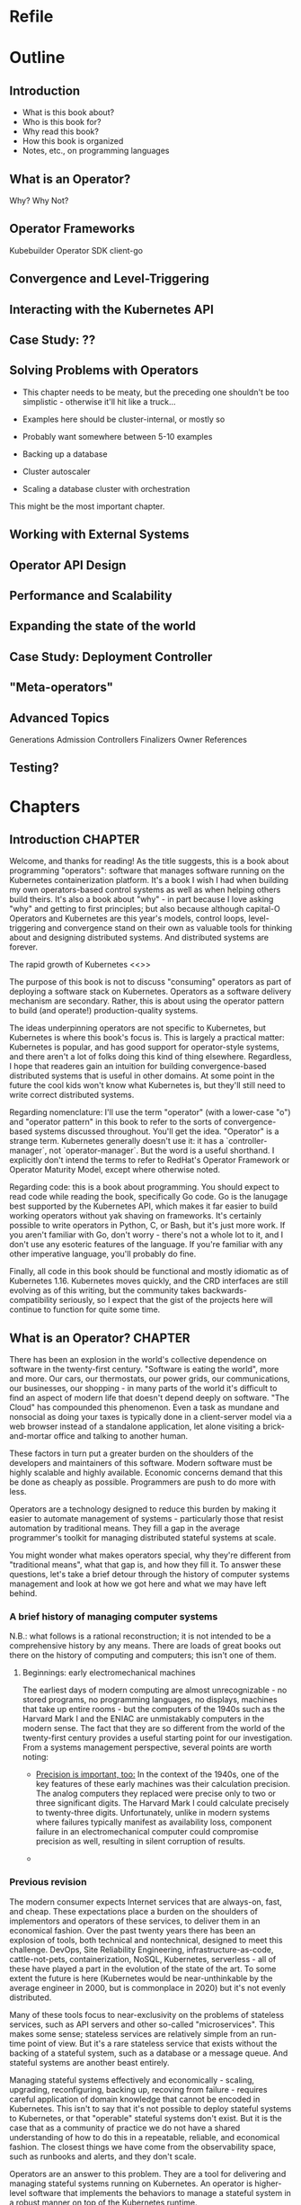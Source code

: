 #+HTML_DOCTYPE: html5
#+HTML_HEAD: <link rel="stylesheet" type="text/css" href="style.css" />
#+OPTIONS: html-style:nil html-scripts:nil html-postamble:nil
#+OPTIONS: author:nil date:nil timestamp:nil toc:nil todo:nil
#+OPTIONS: html-preamble:po-preamble
* Refile
* Outline
** Introduction
- What is this book about?
- Who is this book for?
- Why read this book?
- How this book is organized
- Notes, etc., on programming languages
** What is an Operator?
Why? Why Not?
** Operator Frameworks
Kubebuilder
Operator SDK
client-go
** Convergence and Level-Triggering
** Interacting with the Kubernetes API
** Case Study: ??
** Solving Problems with Operators
- This chapter needs to be meaty, but the preceding one shouldn't be
  too simplistic - otherwise it'll hit like a truck...
- Examples here should be cluster-internal, or mostly so
- Probably want somewhere between 5-10 examples

- Backing up a database
- Cluster autoscaler
- Scaling a database cluster with orchestration

This might be the most important chapter.
** Working with External Systems
** Operator API Design
** Performance and Scalability
** Expanding the state of the world
** Case Study: Deployment Controller
** "Meta-operators"
** Advanced Topics
Generations
Admission Controllers
Finalizers
Owner References

** Testing?
* Chapters
** Introduction                                                     :CHAPTER:
:PROPERTIES:
:EXPORT_FILE_NAME: dist/01-introduction
:END:

Welcome, and thanks for reading! As the title suggests, this is a book about
programming "operators": software that manages software running on the
Kubernetes containerization platform. It's a book I wish I had when building my
own operators-based control systems as well as when helping others build theirs.
It's also a book about "why" - in part because I love asking "why" and getting
to first principles; but also because although capital-O Operators and
Kubernetes are this year's models, control loops, level-triggering and
convergence stand on their own as valuable tools for thinking about and
designing distributed systems. And distributed systems are forever.

The rapid growth of Kubernetes <<>>

The purpose of this book is not to discuss "consuming" operators as
part of deploying a software stack on Kubernetes. Operators as a
software delivery mechanism are secondary. Rather, this is about using
the operator pattern to build (and operate!) production-quality
systems.

The ideas underpinning operators are not specific to Kubernetes, but
Kubernetes is where this book's focus is. This is largely a practical
matter: Kubernetes is popular, and has good support for operator-style
systems, and there aren't a lot of folks doing this kind of thing
elsewhere. Regardless, I hope that readeres gain an intuition for
building convergence-based distributed systems that is useful in other
domains. At some point in the future the cool kids won't know what
Kubernetes is, but they'll still need to write correct distributed
systems.

Regarding nomenclature: I'll use the term "operator" (with a
lower-case "o") and "operator pattern" in this book to refer to the
sorts of convergence-based systems discussed throughout. You'll get
the idea. "Operator" is a strange term. Kubernetes generally doesn't
use it: it has a `controller-manager`, not `operator-manager`. But the
word is a useful shorthand. I explicitly don't intend the terms to
refer to RedHat's Operator Framework or Operator Maturity Model,
except where otherwise noted.

Regarding code: this is a book about programming. You should expect to
read code while reading the book, specifically Go code. Go is the
lanugage best supported by the Kubernetes API, which makes it far
easier to build working operators without yak shaving on frameworks.
It's certainly possible to write operators in Python, C, or Bash, but
it's just more work. If you aren't familiar with Go, don't worry -
there's not a whole lot to it, and I don't use any esoteric features
of the language. If you're familiar with any other imperative
language, you'll probably do fine.

Finally, all code in this book should be functional and mostly
idiomatic as of Kubernetes 1.16. Kubernetes moves quickly, and the CRD
interfaces are still evolving as of this writing, but the community
takes backwards-compatibility seriously, so I expect that the gist of
the projects here will continue to function for quite some time.

** What is an Operator?                                             :CHAPTER:
:PROPERTIES:
:EXPORT_FILE_NAME: dist/02-what-is-an-operator
:END:

There has been an explosion in the world's collective dependence on
software in the twenty-first century. "Software is eating the world",
more and more. Our cars, our thermostats, our power grids, our
communications, our businesses, our shopping - in many parts of the
world it's difficult to find an aspect of modern life that doesn't
depend deeply on software. "The Cloud" has compounded this phenomenon.
Even a task as mundane and nonsocial as doing your taxes is typically
done in a client-server model via a web browser instead of a
standalone application, let alone visiting a brick-and-mortar office
and talking to another human.

These factors in turn put a greater burden on the shoulders of the
developers and maintainers of this software. Modern software must be
highly scalable and highly available. Economic concerns demand that
this be done as cheaply as possible. Programmers are push to do more
with less.

Operators are a technology designed to reduce this burden by making it
easier to automate management of systems - particularly those that
resist automation by traditional means. They fill a gap in the average
programmer's toolkit for managing distributed stateful systems at
scale.

You might wonder what makes operators special, why they're
different from "traditional means", what that gap is, and how
they fill it. To answer these questions, let's take a brief detour
through the history of computer systems management and look at how we
got here and what we may have left behind.

*** A brief history of managing computer systems

N.B.: what follows is a rational reconstruction; it is not intended to
be a comprehensive history by any means. There are loads of great
books out there on the history of computing and computers; this isn't
one of them.

**** Beginnings: early electromechanical machines

The earliest days of modern computing are almost unrecognizable - no
stored programs, no programming languages, no displays, machines that
take up entire rooms - but the computers of the 1940s such as the
Harvard Mark I and the ENIAC are unmistakably computers in the modern
sense. The fact that they are so different from the world of the
twenty-first century provides a useful starting point for our
investigation. From a systems management perspective, several points
are worth noting:

- _Precision is important, too:_ In the context of the 1940s, one of
  the key features of these early machines was their calculation
  precision. The analog computers they replaced were precise only to
  two or three significant digits. The Harvard Mark I could calculate
  precisely to twenty-three digits. Unfortunately, unlike in modern
  systems where failures typically manifest as availability loss,
  component failure in an electromechanical computer could compromise
  precision as well, resulting in silent corruption of results.

- 

*** Previous revision

The modern consumer expects Internet services that are always-on,
fast, and cheap. These expectations place a burden on the shoulders of
implementors and operators of these services, to deliver them in an
economical fashion. Over the past twenty years there has been an
explosion of tools, both technical and nontechnical, designed to meet
this challenge. DevOps, Site Reliability Engineering,
infrastructure-as-code, cattle-not-pets, containerization, NoSQL,
Kubernetes, serverless - all of these have played a part in the
evolution of the state of the art. To some extent the future is here
(Kubernetes would be near-unthinkable by the average engineer in 2000,
but is commonplace in 2020) but it's not evenly distributed.

Many of these tools focus to near-exclusivity on the problems of
stateless services, such as API servers and other so-called
"microservices". This makes some sense; stateless services are
relatively simple from an run-time point of view. But it's a rare
stateless service that exists without the backing of a stateful
system, such as a database or a message queue. And stateful systems
are another beast entirely.

Managing stateful systems effectively and economically - scaling,
upgrading, reconfiguring, backing up, recoving from failure - requires
careful application of domain knowledge that cannot be encoded in
Kubernetes. This isn't to say that it's not possible to deploy
stateful systems to Kubernetes, or that "operable" stateful systems
don't exist. But it is the case that as a community of practice we do
not have a shared understanding of how to do this in a repeatable,
reliable, and economical fashion. The closest things we have come from
the observability space, such as runbooks and alerts, and they don't
scale.

Operators are an answer to this problem. They are a tool for
delivering and managing stateful systems running on Kubernetes. An
operator is higher-level software that implements the behaviors to
manage a stateful system in a robust manner on top of the Kubernetes
runtime.

The heart of an operator is a controller. The controller periodically
inspects "the world" and compares to a representation of the desired
state of that world. If any action is necessary to make the world more
closely reflect the desired state, the controller takes that action.
This loop is performed in perpetuity. Think of a thermostat: every so
often, it observes the state of "the world" - in this case, the
ambient temperature - and compares it to the user's desired state of
that world - say, seventy degrees Farenheit. If the world is too cold,
the furnace is powered on. If the world is too hot, perhaps the
furnace will be powered off. Some time later, the thermostat will
inspect the state of the world again, compare to the user's desired
state (perhaps seventy-one degrees this time!) and again take
necessary action.

Despite the apparent triviality of the thermostat example it turns out
that this pattern can be effectively applied to solve a broad range of
systems management problems. This is not an accident; the
fundamentals of controllers have been well-explored and systematized
in the field of control theory which dates back to Maxwell in the
nineteenth century. There's a big difference between an operator that
provisions an object storage bucket and a PID controller that
auto-tunes a pool of web servers, but the basic idea is pretty
similar, once you've got a control theory lens on the world.

In the context of of Kubernetes, a minimal operator comprises two
components: a special type of resource called a
~CustomResourceDefinition~, or ~CRD~ and a controller that uses
instances of that ~CRD~ as the specification of the desired state of
the world.

An instance of a ~CRD~ is a Kubernetes resource like any other. It
includes standard ~ObjectMeta~ fields such as ~Name~,
~CreationTimestamp~, ~ResourceVersion~, and ~Generation~, as well as
~Spec~ and ~Status~ fields whose underlying structure is in the hands
of the implementor. For example, the manifest below defines a custom
resource called "~Foo~ " in the ~programmingoperators.com/v1~ namespace:

#+BEGIN_SRC yaml
apiVersion: apiextensions.k8s.io/v1beta1
kind: CustomResourceDefinition
metadata:
  name: foos.programmingoperators.com
spec:
  group: programmingoperators.com
  names:
    plural: foos
    singular: foo
    kind: Foo
  versions:
    - name: v1
      served: true
      storage: true
      subresources:
        # status enables the status subresource.
        status: {}
#+END_SRC

And here's a sample manifest of an instance of that ~CRD~:

#+BEGIN_SRC yaml
apiVersion: "programmingoperators.com/v1"
kind: Foo
metadata:
  name: my-foo
spec:
  [ ... ]
status:
  [ ... ]
#+END_SRC

A controller associated with this resource uses the Kubernetes APIs to
watch instances of ~foos.programmingoperators.com/v1~ and take action
against "the world" when necessary. It might create or mutate other
Kubernetes resources, reconfigure a database, or launch missiles;
beyond some basic limitations, Kubernetes doesn't much care.

#+BEGIN_SRC go
func Sync(foo *v1.Foo) {
    TODO
}
#+END_SRC

That's it, really. "Operator" may imply big ideas about autonomous,
self-healing distributed systems and thousands of SREs on the streets
looking for jobs, but it doesn't entail them. An operator can be as
big or as small as the role it needs to fill with a system.

Most of the rest of this book is about how to turn this trivial
example in to something worthwhile and useful. There's a lot to cover.
To dip in just a bit deeper let's touch on two big ideas.

The first is related to the fact that Operators exist at the behest of
the Kubernetes API, and that API has very particular semantics. One of
these semantics, and perhaps the most important for operator
programmers, is that there is no way to observe every change to a
resource. Whatever your operator needs to do, it neds to do based on
the current state of the resource at any given time. This idea is
sometimes called "level-triggering", and it's essential to writing
operators that do what they say on the box. We'll be talking about it
quite a bit.

The second big idea is convergence. Given a resource with a certain
specification, the controller should eventually converge to a stable
state where no more action is taken. "Eventually" could be a very long
time - hundreds of iterations, or hours in the real-world - but the
controller should be working to align the state of the world with the
state specified in the resources it manages. If that specified state
changes - even before the world has been converged - the controller
should start moving towards the new state.

** Operator Frameworks                                              :CHAPTER:
:PROPERTIES:
:EXPORT_FILE_NAME: dist/03-operator-frameworks
:END:

** Convergence and Level-Triggering                                 :CHAPTER:
:PROPERTIES:
:EXPORT_FILE_NAME: dist/04-convergence
:END:


While this book is largely focused on operators as a pattern for
building systems on Kubernetes, it's worth keeping in mind that the
basic ideas here don't have much to do with Kubernetes at all. In this
chapter we'll take a step back from the pragmatic and get a little
more grounding in the theory behind the practice. We'll swing back
around to the "real thing" soon enough, newly armed with a deeper
understand of the fundamentals. The key concepts are *declarativity*,
*convergence*, and *level-triggering*. Maybe these are already
familiar to you, or perhaps you have more of a practical bias; if
that's the case, don't hesitate to skip forward. This chapter stands
alone, and you can always come back to it.

# Something to note here: we're not _really_ getting away from
# Kubernetes here; the three concepts are all motivated by the
# semantics of the Kubernetes API. Maybe this needs to be after the
# "Interacting with the Kubernetes API" chapter?

*** INPROGRESS Declarativity: what, not how
:PROPERTIES:
:CUSTOM_ID: declarativity
:END:

# I'm not super happy with how this is fitting together. Maybe talk
# about the interface concern second? Or say, "declarativity is a big
# concept, but we're mostly going to talk about interfaces"?

If you've been around programming circles for a while, there's a good
chance you're already familiar with the the idea of "declarativity",
and declarative vs. imperative. Declarative is about "what", and
imperative is about "how", right? It's the difference between the
elegance of mergesort in Haskell and the mechanical grind (and the
beauty!) of Timsort in C. In the world of operators, declarativity is
of supreme importance

*** TODO Convergence
:PROPERTIES:
:CUSTOM_ID: convergence
:END:

*** TODO Level-triggering
:PROPERTIES:
:CUSTOM_ID: level-triggering
:END:

** Interacting with the Kubernetes API                              :CHAPTER:
:PROPERTIES:
:EXPORT_FILE_NAME: dist/05-interacting-kubernetes-api
:END:

** Case Study: ??
** Solving Problems with Operators                                  :CHAPTER:
:PROPERTIES:
:EXPORT_FILE_NAME: dist/07-solving-problems-with-operators
:END:

We've now covered all of the basics; it's time to dive in to some more
realistic problems and discuss how to solve them with operators. This
chapter will go in-depth with several real world problems and sketch
out solutions.

** Working with External Systems                                    :CHAPTER:
:PROPERTIES:
:EXPORT_FILE_NAME: dist/08-working-with-external-systems
:END:


One of the challenges of managing complex stateful systems is that
they tend to be hard to "contain": their correct behavior depends on a
range of technologies such as:

- distributed consensus stores (etcd, chubby)
- block storage volumes
- object storage buckets

These systems probably aren't running on top of Kubernetes and they're
unlikely to be managed by the same operator as the system in question.
To build a proper Kubernetes-native management tool for systems with
these sorts of dependencies, the operator will need to interact with
systems outside of its direct purview.

The basic "stateful" primitives native to Kubernetes are a useful
first step. The ~PersistentVolume~/~PersistentVolumeClaim~/~CSI~
interfaces are more or less exactly what we're talking about: an
bridge between the Kubernetes world and and the external world. It
turns out that the Kubernetes authors have written the controllers
themselves, so working with these abstractions is somewhat abstracted
from what one might call and operator. But under the hood, it's a
similar idea - a Kubernetes-native, resource-based interface to the
lifecycle of an external stateful service.

But what about other resources? What if we have to write the system
ourselves, controller and all? Let's take as a concrete example an
object storage bucket such as Amazon S3 or IBM's Cloud Object Storage.

# Example where CRUD is embedded directly in the controller

# Example with a custom resource and controller
** Operator API Design                                              :CHAPTER:
:PROPERTIES:
:EXPORT_FILE_NAME: dist/09-operator-api-design
:END:

As is common with much of computing, user experience is an
oft-neglected part of building effective operators. Controller
behavior really is the heart of the pattern, but it must not be
forgotten that the ~CustomResourceDefinitions~ exposed by an operator
are an interface. They're the entrypoint for humans and computers in
to your system; if they're a mess, no one is going to be eager to use
it. This goes for both inputs - the spec - and outputs - the status -
of your ~CustomResourceDefinitions~. If this chapter we'll discuss
several considerations in the interface arena:

# This transition needs to improve

- Use more CRDs
- Use built-in types
- Make generations meaningful
- Use labels and annotations judiciously
- Hide unnecessary complexity
- Follow Kubernetes conventions
- Don't accidentally make imperative interfaces

*** Fat CRDs, God Objects, and RBAC
:PROPERTIES:
:CUSTOM_ID: fat-crds
:END:

When surveying the state of the art in open-source operators it's
common to see a one-to-one correspondence between an operator and a
~CustomResourceDefinition~. Assuming these operators are all doing
something useful, this is unfortunate for a couple of reasons.

First, off, analogous to the "god object" problem in object-oriented
programming, "fat" CRDs provide interfaces (and require
implementations!) that unecessarily couple systems across unrelated
concerns. This can make programming against your operator difficult;
"everything knows about everything" and its associated brittleness
will leak in to your users' applications.

Consider, for example, an operator for managing a PostgreSQL database
that supports both provisioning the database and managing its backups.
One way to express this would be to use a ~PostgreSQLInstance~ CRD
with a ~Backups~ sub-field inside ~Status~:

#+BEGIN_SRC yaml
apiVersion: "api.programmingoperators.com/v1"
kind: PostgreSQLInstance
metadata:
  name: my-psql
spec:
  replicas: 2
status:
  backups:
  - 1581742748
  - 1581656378
#+END_SRC

This will work, more or less, but it's definitely not ideal. For one,
it leaves the user with no interface to work with an individual
backup, e.g., to delete it. A more useful structure would abstract out
a ~PostgreSQLBackup~ CRD and support operations directly against it,
instead:

#+BEGIN_SRC yaml
apiVersion: "api.programmingoperators.com/v1"
kind: PostgreSQLBackup
metadata:
  name: my-first-backup
spec:
  expires: 1584161978
status:
  state: completed
#+END_SRC

The operator can then expose a declarative interface for the backups -
creating a ~PostgreSQLBackup~ causes a backup to be taken with the
given specification, deleting one causes it to be deleted, etc.

In general, looking to object-oriented programming patterns as a model
for CRD design isn't a bad idea, though keep in mind they're not
free - the single responsibility principle might be taking things a
bit too far.

Carrying on a bit deeper with this PostgreSQL example, let's talk
about RBAC. Kubernetes' role-based access control system is a
tremendously important part of operators. In what other system can you
get a fully-baked authz model for your distributed system, with all
the bells, whistles, and integrations you could want, for free, out of
the box? It is critical not to overlook RBAC when designing CRDs.

In the first example above, where backups are embedded in the
~PostgreSQLInstance~ CRD, it's impossible for a user to write a tool
to delete a backup that cannot also delete the entire PostgreSQL
instance, perhaps with all of its data! On the other hand, with the
dedicated ~PostgreSQLBackup~ CRD, users can define fine-grained RBAC
rules that permit manipulation of backups independent of permissions
on instances.

Users need to implement services with minimal responsibilities, and
the tools to enable them are right in front of you. Use them!

**** Use built-in types liberally
:PROPERTIES:
:CUSTOM_ID: types
:END:

Kubernetes is a pretty "big" system. It covers quite a lot of
conceptual ground in the data represented by its basic functionality,
from abstract concepts like ~Deployment~ and ~Pod~ to more concrete
ones such as bytes of memory. When designing your CRD specifications,
you can achieve a much more "native" look-and-feel if you adopt types
from the upstream libraries directly.

For example, if you're representing a resource, such as memory, don't
ever do this:

#+BEGIN_SRC go
type FooSpec struct {
    // How much memory to allocate to a Foo
    MemoryInBytes int32
}
#+END_SRC

Instead, use a ~resource.Quantity~, just like Kubernetes resources do:

#+BEGIN_SRC go
type FooSpec struct {
    // How much memory to allocate to a Foo
    Memory resource.Quantity
}
#+END_SRC

This approach allows both you and your users to take advantage of the
work the Kubernetes authors have already done - parsing human-readable
strings, efficient conversions under the hood, etc. And your users are
already familiar with it - minimize cognitive burden!

**** Make generations meaningful
:PROPERTIES:
:CUSTOM_ID: generations
:END:

From an API consumer's point of view, one of the more challenging
poarts of working with operators is understanding when a specific
action is completed. This flows naturally from the declarative nature
of Kubernetes: a successful response to an API call represents only
the acceptance of a request - not its execution. For all the caller
knows, that request may not be possible to satisfy, or the relevant
controller may be out to lunch, or it may take a week to complete by
design - it's not immediately obvious. This is a general problem for
Kubernetes controllers. For example, try figuring out when an image
change on a Deployment is completely rolled-out - it's not
straightforward. Many controllers don't even bother to communicate
convergence progress; those that do generally do is in an ad-hoc
manner. It is unfortunately up to the user to understand the semantics
of each resource-controller pair.

As the designed of CRD-based operators this is a problem for you, too.
And of course, there's no "right" answer - if there were, it'd be
standardized. One thing that you can do, however, is to use resource
generations. It's quite simple, and you should probably be using them
anyway (see the chapter on performance).

# In the performance chapter, note that this is review!

Resource generations are part of the ~ObjectMeta~ struct embedded in
every Kubernetes resource. Every time a resource's specification - not
status, not labels, not annotations, but specifically the ~Spec~
field - is mutated, the generation is atomically incremented by the
API server.

For historical reasons, this works slightly differently for custom
resources. By default, generations are never incremented for custom
resources. In order to enable them, the "status" subresource must be
enabled on the ~CustomResourceDefinition~, like this:

#+BEGIN_SRC yaml
apiVersion: programmingoperators.com/v1
kind: CustomResourceDefinition
metadata:
  name: foo.programmingoperators.com
spec:
  group: programmingoperators.
  versions:
    - name: v1
      served: true
      storage: true
      subresources:
        # status enables the status subresource.
        status: {}
#+END_SRC

With the status resource enabled, writes to the custom resource -
barring ~.metadata~ and ~.status~ fields - will increment the
resource's ~.metadata.generation~ field.

# Sidebar?
Note: if you're working operators in the wild, and want to migrate
existing resources to the support the status subresource, it is
possible to mutate existing ~CustomResourceDefinitions~ to enable it.
Do so with care, however: doing so will irrevocably destroy all
existing data at ~.status~.

With the status subresource enabled we need one more datum to tie the
story together here: ~observedGeneration~. A resource's "observed
generation" - ~.status.observedGeneration~ /typically/ represents an
indication from the resource's controller that the resource's
specification at that generation has been reflected in the state of
the world. That is, from a caller's point of view, after mutating a
resource and noting the returned resource's ~.metadata.generation~,
one must simply wait for ~.metadata.observedGeneration >=
.metadata.generation~. At this point, the caller's request has been
"satisfied" in some sense.

Do note that this mechanism is ad-hoc; a controller's definition of
having "observed" a generation may be completely idiosyncratic. It's
up to you as the controller author to clearly document - and make
consistent - the semantics of ~.metadata.observedGeneration~ to help
your users make effective use of your operators.

# Link to https://kubernetes.io/docs/tasks/access-kubernetes-api/custom-resources/custom-resource-definitions/#status-subresource

# Talk about the ad-hoc nature of ObservedGeneration
# Note that StatefulSet, ReplicasSet, DaemonSet, and Deployment all
# use this


1. 

** Performance and Scalability
** Expanding the state of the world
** Case Study: Deployment Controller
** "Meta-operators"
** Advanced Topics
** Testing?
* Ideas
* Meta
** Export code
#+BEGIN_SRC elisp
(defun org-export-programming-operators ()
  (interactive)
  (save-buffer)
      (org-map-entries
       (lambda ()
         (org-html-export-to-html nil t))
       "CHAPTER"))

(defun po-preamble (_)
  "<ul><li><a href=\"01-introduction.html\">Introduction</a></li></ul>")
#+END_SRC

#+BEGIN_SRC
git subtree push --prefix dist origin gh-pages
#+END_SRC

